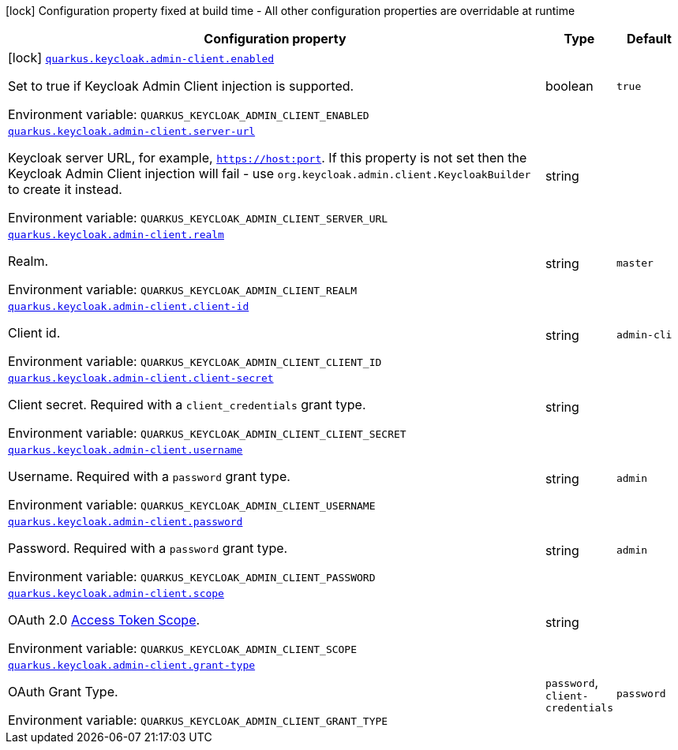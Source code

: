 :summaryTableId: quarkus-keycloak-admin-client_quarkus-keycloak
[.configuration-legend]
icon:lock[title=Fixed at build time] Configuration property fixed at build time - All other configuration properties are overridable at runtime
[.configuration-reference.searchable, cols="80,.^10,.^10"]
|===

h|[.header-title]##Configuration property##
h|Type
h|Default

a|icon:lock[title=Fixed at build time] [[quarkus-keycloak-admin-client_quarkus-keycloak-admin-client-enabled]] [.property-path]##link:#quarkus-keycloak-admin-client_quarkus-keycloak-admin-client-enabled[`quarkus.keycloak.admin-client.enabled`]##

[.description]
--
Set to true if Keycloak Admin Client injection is supported.


ifdef::add-copy-button-to-env-var[]
Environment variable: env_var_with_copy_button:+++QUARKUS_KEYCLOAK_ADMIN_CLIENT_ENABLED+++[]
endif::add-copy-button-to-env-var[]
ifndef::add-copy-button-to-env-var[]
Environment variable: `+++QUARKUS_KEYCLOAK_ADMIN_CLIENT_ENABLED+++`
endif::add-copy-button-to-env-var[]
--
|boolean
|`true`

a| [[quarkus-keycloak-admin-client_quarkus-keycloak-admin-client-server-url]] [.property-path]##link:#quarkus-keycloak-admin-client_quarkus-keycloak-admin-client-server-url[`quarkus.keycloak.admin-client.server-url`]##

[.description]
--
Keycloak server URL, for example, `https://host:port`. If this property is not set then the Keycloak Admin Client injection will fail - use `org.keycloak.admin.client.KeycloakBuilder` to create it instead.


ifdef::add-copy-button-to-env-var[]
Environment variable: env_var_with_copy_button:+++QUARKUS_KEYCLOAK_ADMIN_CLIENT_SERVER_URL+++[]
endif::add-copy-button-to-env-var[]
ifndef::add-copy-button-to-env-var[]
Environment variable: `+++QUARKUS_KEYCLOAK_ADMIN_CLIENT_SERVER_URL+++`
endif::add-copy-button-to-env-var[]
--
|string
|

a| [[quarkus-keycloak-admin-client_quarkus-keycloak-admin-client-realm]] [.property-path]##link:#quarkus-keycloak-admin-client_quarkus-keycloak-admin-client-realm[`quarkus.keycloak.admin-client.realm`]##

[.description]
--
Realm.


ifdef::add-copy-button-to-env-var[]
Environment variable: env_var_with_copy_button:+++QUARKUS_KEYCLOAK_ADMIN_CLIENT_REALM+++[]
endif::add-copy-button-to-env-var[]
ifndef::add-copy-button-to-env-var[]
Environment variable: `+++QUARKUS_KEYCLOAK_ADMIN_CLIENT_REALM+++`
endif::add-copy-button-to-env-var[]
--
|string
|`master`

a| [[quarkus-keycloak-admin-client_quarkus-keycloak-admin-client-client-id]] [.property-path]##link:#quarkus-keycloak-admin-client_quarkus-keycloak-admin-client-client-id[`quarkus.keycloak.admin-client.client-id`]##

[.description]
--
Client id.


ifdef::add-copy-button-to-env-var[]
Environment variable: env_var_with_copy_button:+++QUARKUS_KEYCLOAK_ADMIN_CLIENT_CLIENT_ID+++[]
endif::add-copy-button-to-env-var[]
ifndef::add-copy-button-to-env-var[]
Environment variable: `+++QUARKUS_KEYCLOAK_ADMIN_CLIENT_CLIENT_ID+++`
endif::add-copy-button-to-env-var[]
--
|string
|`admin-cli`

a| [[quarkus-keycloak-admin-client_quarkus-keycloak-admin-client-client-secret]] [.property-path]##link:#quarkus-keycloak-admin-client_quarkus-keycloak-admin-client-client-secret[`quarkus.keycloak.admin-client.client-secret`]##

[.description]
--
Client secret. Required with a `client_credentials` grant type.


ifdef::add-copy-button-to-env-var[]
Environment variable: env_var_with_copy_button:+++QUARKUS_KEYCLOAK_ADMIN_CLIENT_CLIENT_SECRET+++[]
endif::add-copy-button-to-env-var[]
ifndef::add-copy-button-to-env-var[]
Environment variable: `+++QUARKUS_KEYCLOAK_ADMIN_CLIENT_CLIENT_SECRET+++`
endif::add-copy-button-to-env-var[]
--
|string
|

a| [[quarkus-keycloak-admin-client_quarkus-keycloak-admin-client-username]] [.property-path]##link:#quarkus-keycloak-admin-client_quarkus-keycloak-admin-client-username[`quarkus.keycloak.admin-client.username`]##

[.description]
--
Username. Required with a `password` grant type.


ifdef::add-copy-button-to-env-var[]
Environment variable: env_var_with_copy_button:+++QUARKUS_KEYCLOAK_ADMIN_CLIENT_USERNAME+++[]
endif::add-copy-button-to-env-var[]
ifndef::add-copy-button-to-env-var[]
Environment variable: `+++QUARKUS_KEYCLOAK_ADMIN_CLIENT_USERNAME+++`
endif::add-copy-button-to-env-var[]
--
|string
|`admin`

a| [[quarkus-keycloak-admin-client_quarkus-keycloak-admin-client-password]] [.property-path]##link:#quarkus-keycloak-admin-client_quarkus-keycloak-admin-client-password[`quarkus.keycloak.admin-client.password`]##

[.description]
--
Password. Required with a `password` grant type.


ifdef::add-copy-button-to-env-var[]
Environment variable: env_var_with_copy_button:+++QUARKUS_KEYCLOAK_ADMIN_CLIENT_PASSWORD+++[]
endif::add-copy-button-to-env-var[]
ifndef::add-copy-button-to-env-var[]
Environment variable: `+++QUARKUS_KEYCLOAK_ADMIN_CLIENT_PASSWORD+++`
endif::add-copy-button-to-env-var[]
--
|string
|`admin`

a| [[quarkus-keycloak-admin-client_quarkus-keycloak-admin-client-scope]] [.property-path]##link:#quarkus-keycloak-admin-client_quarkus-keycloak-admin-client-scope[`quarkus.keycloak.admin-client.scope`]##

[.description]
--
OAuth 2.0 link:https://datatracker.ietf.org/doc/html/rfc6749#section-3.3[Access Token Scope].


ifdef::add-copy-button-to-env-var[]
Environment variable: env_var_with_copy_button:+++QUARKUS_KEYCLOAK_ADMIN_CLIENT_SCOPE+++[]
endif::add-copy-button-to-env-var[]
ifndef::add-copy-button-to-env-var[]
Environment variable: `+++QUARKUS_KEYCLOAK_ADMIN_CLIENT_SCOPE+++`
endif::add-copy-button-to-env-var[]
--
|string
|

a| [[quarkus-keycloak-admin-client_quarkus-keycloak-admin-client-grant-type]] [.property-path]##link:#quarkus-keycloak-admin-client_quarkus-keycloak-admin-client-grant-type[`quarkus.keycloak.admin-client.grant-type`]##

[.description]
--
OAuth Grant Type.


ifdef::add-copy-button-to-env-var[]
Environment variable: env_var_with_copy_button:+++QUARKUS_KEYCLOAK_ADMIN_CLIENT_GRANT_TYPE+++[]
endif::add-copy-button-to-env-var[]
ifndef::add-copy-button-to-env-var[]
Environment variable: `+++QUARKUS_KEYCLOAK_ADMIN_CLIENT_GRANT_TYPE+++`
endif::add-copy-button-to-env-var[]
--
a|`password`, `client-credentials`
|`password`

|===


:!summaryTableId: